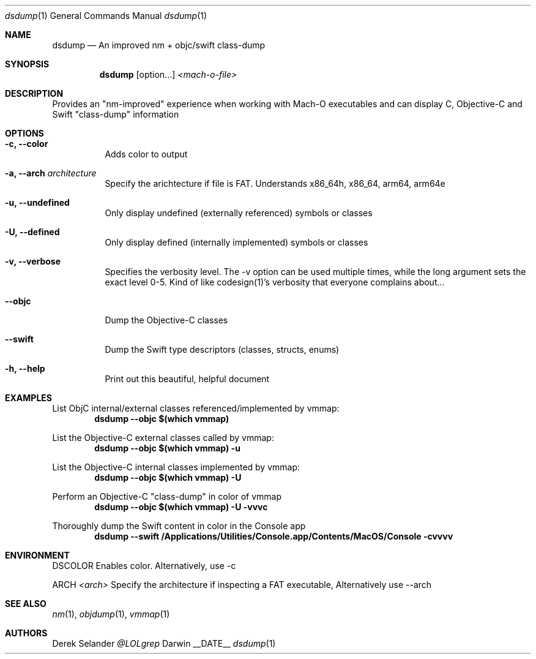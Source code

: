 .Dd __DATE__
.Dt dsdump 1
.Os Darwin
.Sh NAME
.Nm dsdump
.Nd An improved nm + objc/swift class-dump
.Sh SYNOPSIS
.Nm
.Op option...
.Ar <mach-o-file>
.Sh DESCRIPTION
Provides an "nm-improved" experience when working with Mach-O executables and can display C, Objective-C and Swift "class-dump" information
.Sh OPTIONS
.Bl -tag -width indent
.It Fl c, -color
Adds color to output
.It Fl a, -arch Ar architecture
Specify the arichtecture if file is FAT. Understands x86_64h, x86_64, arm64, arm64e
.It Fl u, -undefined
Only display undefined (externally referenced) symbols or classes
.It Fl U, -defined
Only display defined (internally implemented) symbols or classes
.It Fl v, -verbose
Specifies the verbosity level. The -v option can be used multiple times, while the long argument sets the exact level 0-5. Kind of like codesign(1)'s verbosity that everyone complains about...
.It Fl -objc
Dump the Objective-C classes
.It Fl -swift
Dump the Swift type descriptors (classes, structs, enums)
.It Fl h, -help
Print out this beautiful, helpful document
.El
.Sh EXAMPLES
List ObjC internal/external classes referenced/implemented by vmmap:
.Dl dsdump --objc $(which vmmap)
.Pp
List the Objective-C external classes called by vmmap:
.Dl dsdump --objc $(which vmmap) -u
.Pp
List the Objective-C internal classes implemented by vmmap:
.Dl dsdump --objc $(which vmmap) -U
.Pp
Perform an Objective-C "class-dump" in color of vmmap
.Dl dsdump --objc $(which vmmap) -U -vvvc
.Pp
Thoroughly dump the Swift content in color in the Console app
.Dl dsdump --swift /Applications/Utilities/Console.app/Contents/MacOS/Console  -cvvvv
.Pp
.Sh ENVIRONMENT
.Pp
.Bl -tag -width indent
.Ev DSCOLOR
Enables color. Alternatively, use -c
.Pp
.Ev ARCH
.Ar <arch>
Specify the architecture if inspecting a FAT executable, Alternatively use --arch
.El
.Sh SEE ALSO 
.Xr nm 1 ,
.Xr objdump 1 ,
.Xr vmmap 1
.Sh AUTHORS
.An "Derek Selander"
.Mt @LOLgrep
